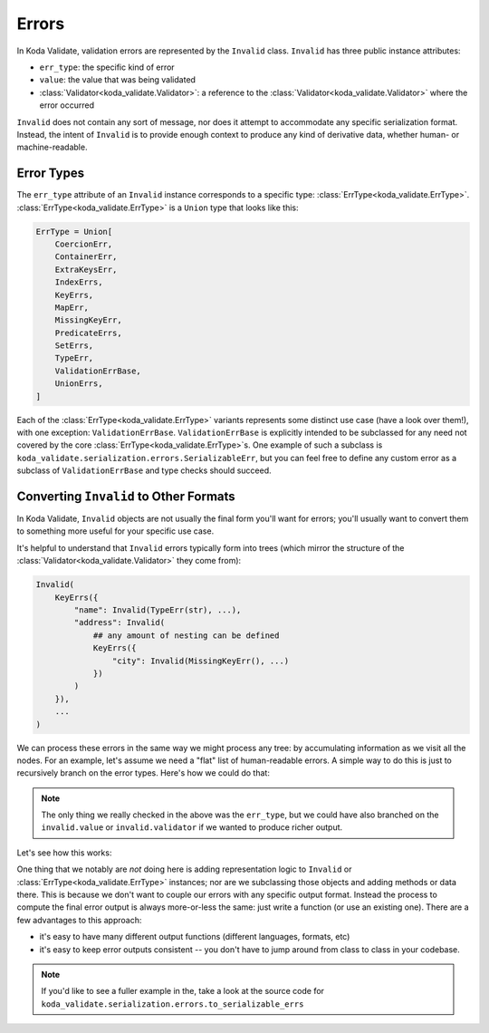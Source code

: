 Errors
======

In Koda Validate, validation errors are represented by the ``Invalid`` class. ``Invalid`` has three
public instance attributes:

- ``err_type``: the specific kind of error
- ``value``: the value that was being validated
- :class:`Validator<koda_validate.Validator>`: a reference to the :class:`Validator<koda_validate.Validator>` where the error occurred

``Invalid`` does not contain any sort of message, nor does it attempt to accommodate any specific serialization format.
Instead, the intent of ``Invalid`` is to provide enough context to produce any kind of derivative data, whether
human- or machine-readable.


Error Types
-----------
The ``err_type`` attribute of an ``Invalid`` instance corresponds to a specific type: :class:`ErrType<koda_validate.ErrType>`. :class:`ErrType<koda_validate.ErrType>` is a
``Union`` type that looks like this:

.. code-block:: python

    ErrType = Union[
        CoercionErr,
        ContainerErr,
        ExtraKeysErr,
        IndexErrs,
        KeyErrs,
        MapErr,
        MissingKeyErr,
        PredicateErrs,
        SetErrs,
        TypeErr,
        ValidationErrBase,
        UnionErrs,
    ]


Each of the :class:`ErrType<koda_validate.ErrType>` variants represents some distinct use case (have a look over them!), with one exception: ``ValidationErrBase``. ``ValidationErrBase``
is explicitly intended to be subclassed for any need not covered by the core :class:`ErrType<koda_validate.ErrType>`\s. One example of such a subclass
is ``koda_validate.serialization.errors.SerializableErr``, but you can feel free to define any custom error as a subclass
of ``ValidationErrBase`` and type checks should succeed.

.. _flaterrs-example:

Converting ``Invalid`` to Other Formats
---------------------------------------
In Koda Validate, ``Invalid`` objects are not usually the final form you'll want for errors;
you'll usually want to convert them to something more useful for your specific
use case.

It's helpful to understand that ``Invalid`` errors typically form into trees (which mirror
the structure of the :class:`Validator<koda_validate.Validator>` they come from):

.. code-block:: python

    Invalid(
        KeyErrs({
            "name": Invalid(TypeErr(str), ...),
            "address": Invalid(
                ## any amount of nesting can be defined
                KeyErrs({
                    "city": Invalid(MissingKeyErr(), ...)
                })
            )
        }),
        ...
    )

We can process these errors in the same way we might process any tree: by accumulating
information as we visit all the nodes. For an example, let's assume we need a "flat"
list of human-readable errors. A simple way to do this is just to recursively
branch on the error types. Here's how we could do that:

.. testcode:: flaterrs

    from dataclasses import dataclass
    from enum import Enum
    from typing import TypedDict, List, Union, Any, Optional

    from koda_validate import *


    @dataclass
    class FlatError:
        location: List[Union[int, str]]
        message: str

    def to_flat_errs(
        invalid: Invalid, location: Optional[List[Union[str, int]]] = None
    ) -> List[FlatError]:
        """
        recursively add errors to a flat list
        """
        loc = location or []
        err_type = invalid.err_type

        if isinstance(err_type, TypeErr):
            return [FlatError(loc, f"expected type {err_type.expected_type}")]

        elif isinstance(err_type, MissingKeyErr):
            return [FlatError(loc, "missing key!")]

        elif isinstance(err_type, KeyErrs):
            errs = []
            for k, inv_v in err_type.keys.items():
                errs.extend(to_flat_errs(inv_v, loc + [k]))
            return errs

        elif isinstance(err_type, IndexErrs):
            errs = []
            for i, inv_item in err_type.indexes.items():
                errs.extend(to_flat_errs(inv_item, loc + [i]))
            return errs

        else:
            raise TypeError(f"unhandled type {err_type}")


.. note::

    The only thing we really checked in the above was the ``err_type``, but we could have also branched on
    the ``invalid.value`` or ``invalid.validator`` if we wanted to produce richer output.


Let's see how this works:

.. testcode:: flaterrs

    class Person(TypedDict):
        name: str
        age: int


    validator = ListValidator(TypedDictValidator(Person))

    simple_result = validator({})
    assert isinstance(simple_result, Invalid)
    assert to_flat_errs(simple_result) == [
        FlatError(location=[], message=f"expected type <class 'list'>")
    ]

    complex_result = validator([None, {}, {"name": "Bob", "age": "not an int"}])
    assert isinstance(complex_result, Invalid)
    assert to_flat_errs(complex_result) == [
        FlatError(location=[0], message="expected type <class 'dict'>"),
        FlatError(location=[1, 'name'], message='missing key!'),
        FlatError(location=[1, 'age'], message='missing key!'),
        FlatError(location=[2, 'age'], message="expected type <class 'int'>")
    ]



One thing that we notably are *not* doing here is adding representation logic to ``Invalid``
or :class:`ErrType<koda_validate.ErrType>` instances; nor are we subclassing those objects and adding methods or data
there. This is because we don't want to couple our errors with any specific output format.
Instead the process to compute the final error output is always more-or-less the same:
just write a function (or use an existing one). There are a few advantages to this approach:

- it's easy to have many different output functions (different languages, formats, etc)
- it's easy to keep error outputs consistent -- you don't have to jump around from
  class to class in your codebase.

.. note::

    If you'd like to see a fuller example in the, take a look at the source code for
    ``koda_validate.serialization.errors.to_serializable_errs``
